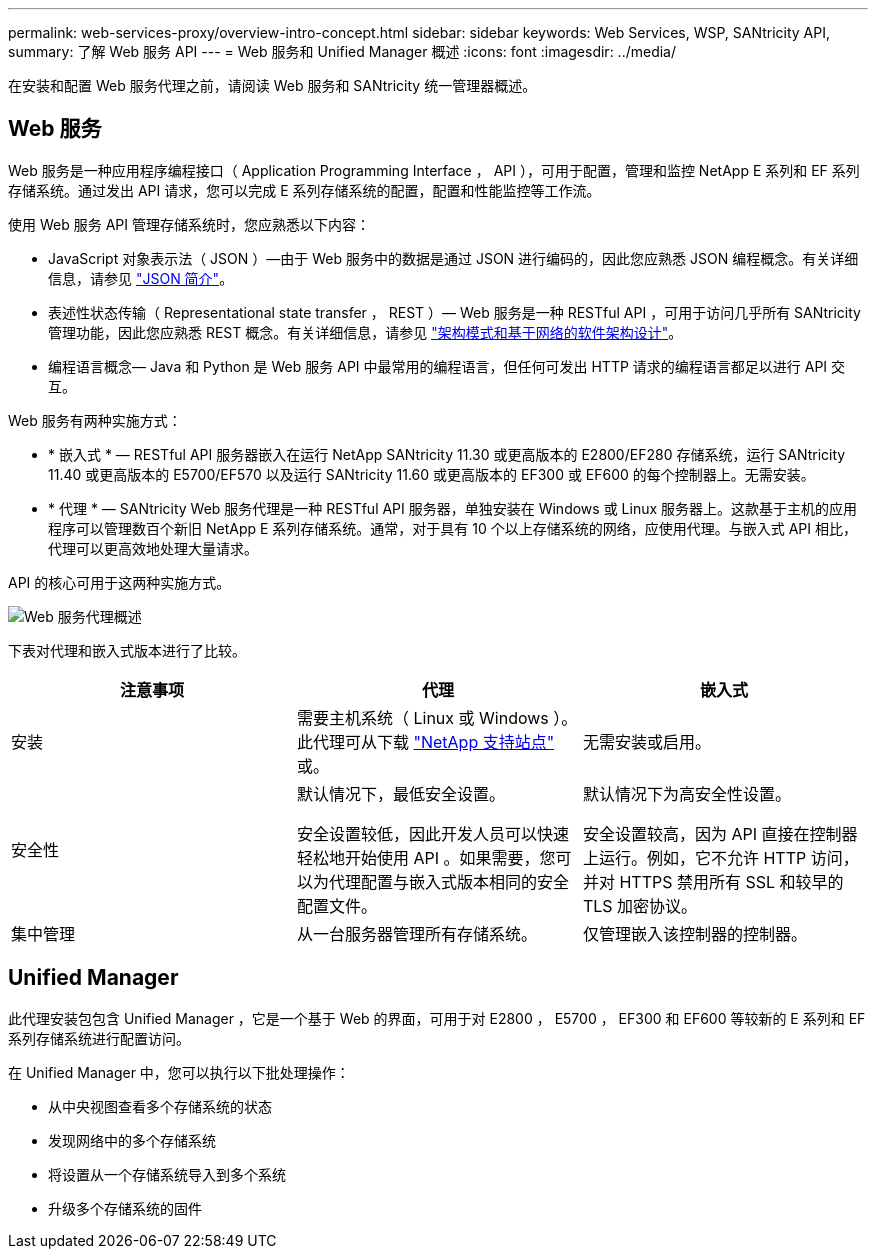 ---
permalink: web-services-proxy/overview-intro-concept.html 
sidebar: sidebar 
keywords: Web Services, WSP, SANtricity API, 
summary: 了解 Web 服务 API 
---
= Web 服务和 Unified Manager 概述
:icons: font
:imagesdir: ../media/


[role="lead"]
在安装和配置 Web 服务代理之前，请阅读 Web 服务和 SANtricity 统一管理器概述。



== Web 服务

Web 服务是一种应用程序编程接口（ Application Programming Interface ， API ），可用于配置，管理和监控 NetApp E 系列和 EF 系列存储系统。通过发出 API 请求，您可以完成 E 系列存储系统的配置，配置和性能监控等工作流。

使用 Web 服务 API 管理存储系统时，您应熟悉以下内容：

* JavaScript 对象表示法（ JSON ）—由于 Web 服务中的数据是通过 JSON 进行编码的，因此您应熟悉 JSON 编程概念。有关详细信息，请参见 http://www.json.org["JSON 简介"^]。
* 表述性状态传输（ Representational state transfer ， REST ）— Web 服务是一种 RESTful API ，可用于访问几乎所有 SANtricity 管理功能，因此您应熟悉 REST 概念。有关详细信息，请参见 http://www.ics.uci.edu/~fielding/pubs/dissertation/top.htm["架构模式和基于网络的软件架构设计"^]。
* 编程语言概念— Java 和 Python 是 Web 服务 API 中最常用的编程语言，但任何可发出 HTTP 请求的编程语言都足以进行 API 交互。


Web 服务有两种实施方式：

* * 嵌入式 * — RESTful API 服务器嵌入在运行 NetApp SANtricity 11.30 或更高版本的 E2800/EF280 存储系统，运行 SANtricity 11.40 或更高版本的 E5700/EF570 以及运行 SANtricity 11.60 或更高版本的 EF300 或 EF600 的每个控制器上。无需安装。
* * 代理 * — SANtricity Web 服务代理是一种 RESTful API 服务器，单独安装在 Windows 或 Linux 服务器上。这款基于主机的应用程序可以管理数百个新旧 NetApp E 系列存储系统。通常，对于具有 10 个以上存储系统的网络，应使用代理。与嵌入式 API 相比，代理可以更高效地处理大量请求。


API 的核心可用于这两种实施方式。

image::../media/web_services_proxy_overview.gif[Web 服务代理概述]

下表对代理和嵌入式版本进行了比较。

|===
| 注意事项 | 代理 | 嵌入式 


 a| 
安装
 a| 
需要主机系统（ Linux 或 Windows ）。此代理可从下载 http://mysupport.netapp.com/NOW/cgi-bin/software/?product=E-Series+SANtricity+Web+Services+%28REST+API%29&platform=WebServices["NetApp 支持站点"^] 或。
 a| 
无需安装或启用。



 a| 
安全性
 a| 
默认情况下，最低安全设置。

安全设置较低，因此开发人员可以快速轻松地开始使用 API 。如果需要，您可以为代理配置与嵌入式版本相同的安全配置文件。
 a| 
默认情况下为高安全性设置。

安全设置较高，因为 API 直接在控制器上运行。例如，它不允许 HTTP 访问，并对 HTTPS 禁用所有 SSL 和较早的 TLS 加密协议。



 a| 
集中管理
 a| 
从一台服务器管理所有存储系统。
 a| 
仅管理嵌入该控制器的控制器。

|===


== Unified Manager

此代理安装包包含 Unified Manager ，它是一个基于 Web 的界面，可用于对 E2800 ， E5700 ， EF300 和 EF600 等较新的 E 系列和 EF 系列存储系统进行配置访问。

在 Unified Manager 中，您可以执行以下批处理操作：

* 从中央视图查看多个存储系统的状态
* 发现网络中的多个存储系统
* 将设置从一个存储系统导入到多个系统
* 升级多个存储系统的固件


